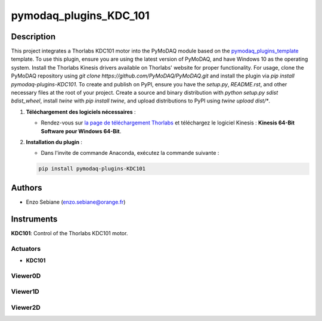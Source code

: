 pymodaq_plugins_KDC_101
########################



Description
===========

This project integrates a Thorlabs KDC101 motor into the PyMoDAQ module based on the `pymodaq_plugins_template <https://github.com/PyMoDAQ/pymodaq_plugins_template>`_ template. To use this plugin, ensure you are using the latest version of PyMoDAQ, and have Windows 10 as the operating system. Install the Thorlabs Kinesis drivers available on Thorlabs' website for proper functionality. For usage, clone the PyMoDAQ repository using `git clone https://github.com/PyMoDAQ/PyMoDAQ.git` and install the plugin via `pip install pymodaq-plugins-KDC101`. To create and publish on PyPI, ensure you have the `setup.py`, `README.rst`, and other necessary files at the root of your project. Create a source and binary distribution with `python setup.py sdist bdist_wheel`, install `twine` with `pip install twine`, and upload distributions to PyPI using `twine upload dist/*`.

1. **Téléchargement des logiciels nécessaires** :

   - Rendez-vous sur `la page de téléchargement Thorlabs <https://www.thorlabs.com/software_pages/viewsoftwarepage.cfm?code=Motion_Control>`_ et téléchargez le logiciel Kinesis : **Kinesis 64-Bit Software pour Windows 64-Bit**.


2. **Installation du plugin** :

   - Dans l'invite de commande Anaconda, exécutez la commande suivante :

   .. code-block:: bash

       pip install pymodaq-plugins-KDC101

Authors
=======

* Enzo Sebiane (enzo.sebiane@orange.fr)

Instruments
===========

**KDC101**: Control of the Thorlabs KDC101 motor.

Actuators
+++++++++

* **KDC101**

Viewer0D
++++++++

Viewer1D
++++++++

Viewer2D
++++++++
